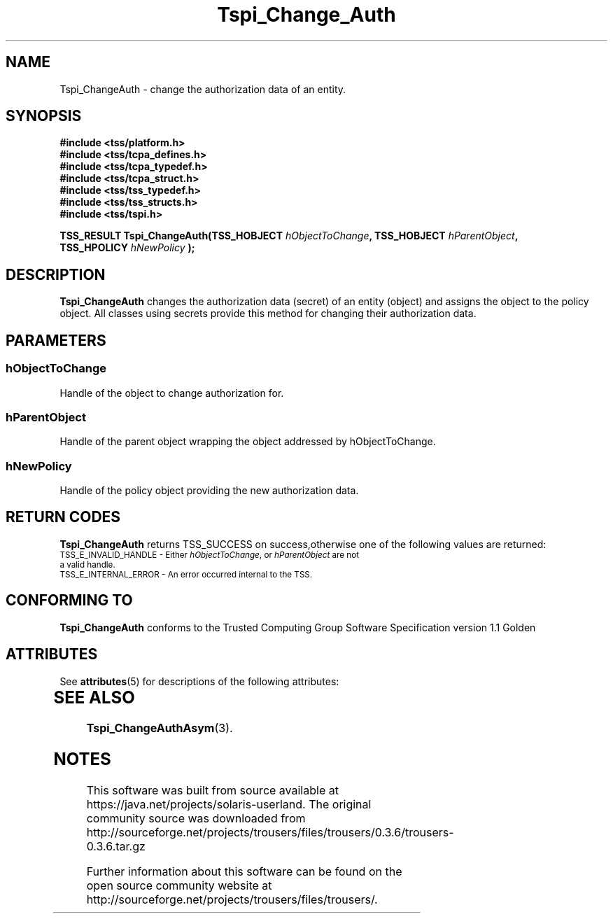 '\" te
.\" Copyright (C) 2004 International Business Machines Corporation
.\" Written by Kathy Robertson based on the Trusted Computing Group Software Stack Specification Version 1.1 Golden
.\"
.de Sh \" Subsection
.br
.if t .Sp
.ne 5
.PP
\fB\\$1\fR
.PP
..
.de Sp \" Vertical space (when we can't use .PP)
.if t .sp .5v
.if n .sp
..
.de Ip \" List item
.br
.ie \\n(.$>=3 .ne \\$3
.el .ne 3
.IP "\\$1" \\$2
..
.TH "Tspi_Change_Auth" 3 "2004-05-26" "TSS 1.1" "TCG Software Stack Developer's Reference"
.SH NAME
Tspi_ChangeAuth \- change the authorization data of an entity.
.SH "SYNOPSIS"
.ad l
.hy 0
.nf
.B #include <tss/platform.h>
.B #include <tss/tcpa_defines.h>
.B #include <tss/tcpa_typedef.h>
.B #include <tss/tcpa_struct.h>
.B #include <tss/tss_typedef.h>
.B #include <tss/tss_structs.h>
.B #include <tss/tspi.h>
.sp
.BI "TSS_RESULT Tspi_ChangeAuth(TSS_HOBJECT " hObjectToChange ", TSS_HOBJECT " hParentObject ","
.BI "                           TSS_HPOLICY " hNewPolicy " );"
.fi
.sp
.ad
.hy

.SH "DESCRIPTION"
.PP
\fBTspi_ChangeAuth \fR changes the authorization data (secret) of an entity (object) and assigns the object to the policy object. All classes using secrets provide this method for changing their authorization data.
.SH "PARAMETERS"
.PP
.SS hObjectToChange
Handle of the object to change authorization for.
.PP
.SS hParentObject
Handle of the parent object wrapping the object addressed by hObjectToChange.
.PP
.SS hNewPolicy
Handle of the policy object providing the new authorization data.
.SH "RETURN CODES"
.PP
\fBTspi_ChangeAuth\fR returns TSS_SUCCESS on success,otherwise one of the following values are returned:
.TP
.SM TSS_E_INVALID_HANDLE - Either \fIhObjectToChange\fR, or \fIhParentObject\fR are not a valid handle.
.TP
.SM TSS_E_INTERNAL_ERROR - An error occurred internal to the TSS.

.SH "CONFORMING TO"

.PP
\fBTspi_ChangeAuth\fR conforms to the Trusted Computing Group Software Specification version 1.1 Golden

.\" Oracle has added the ARC stability level to this manual page
.SH ATTRIBUTES
See
.BR attributes (5)
for descriptions of the following attributes:
.sp
.TS
box;
cbp-1 | cbp-1
l | l .
ATTRIBUTE TYPE	ATTRIBUTE VALUE 
=
Availability	library/security/trousers
=
Stability	Uncommitted
.TE 
.PP
.SH "SEE ALSO"

.PP
\fBTspi_ChangeAuthAsym\fR(3).





.SH NOTES

.\" Oracle has added source availability information to this manual page
This software was built from source available at https://java.net/projects/solaris-userland.  The original community source was downloaded from  http://sourceforge.net/projects/trousers/files/trousers/0.3.6/trousers-0.3.6.tar.gz

Further information about this software can be found on the open source community website at http://sourceforge.net/projects/trousers/files/trousers/.
